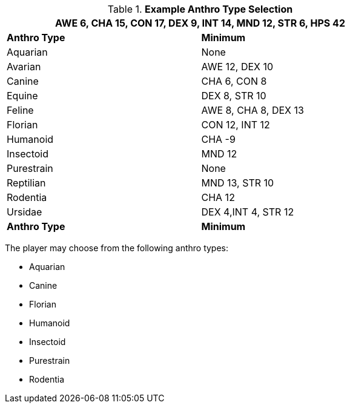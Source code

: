 // Table 4.2 Anthro Type Selection
.*Example Anthro Type Selection*
[width="75%",cols="<,<",frame="all"]
|===
2+<|AWE 6, CHA 15, CON 17, DEX 9, INT 14, MND 12, STR 6, HPS 42

s|Anthro Type
s|Minimum

|Aquarian
|None

|[line-through]#Avarian#
|[line-through]#AWE 12#, [line-through]#DEX 10#

|Canine
|CHA 6, CON 8

|[line-through]#Equine#
|DEX 8, [line-through]#STR 10#

|[line-through]#Feline#
|[line-through]#AWE 8#, CHA 8, [line-through]#DEX 13#

|Florian
|CON 12, INT 12

|Humanoid
|CHA -9

|Insectoid
|MND 12

|Purestrain
|None

|[line-through]#Reptilian#
|[line-through]#MND 13#, [line-through]#STR 10#

|Rodentia
|CHA 12

|[line-through]#Ursidae#
|DEX 4,INT 4, [line-through]#STR 12#

s|Anthro Type
s|Minimum


|===

The player may choose from the following anthro types:

* Aquarian
* Canine
* Florian
* Humanoid
* Insectoid
* Purestrain 
* Rodentia







